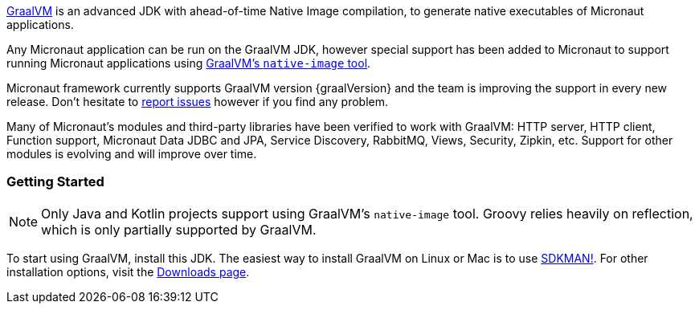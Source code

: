 https://www.graalvm.org[GraalVM] is an advanced JDK with ahead-of-time Native Image compilation, to generate native executables of Micronaut applications.

Any Micronaut application can be run on the GraalVM JDK, however special support has been added to Micronaut to support running Micronaut applications using https://www.graalvm.org/reference-manual/native-image/[GraalVM's `native-image` tool].

Micronaut framework currently supports GraalVM version {graalVersion} and the team is improving the support in every new release. Don't hesitate to https://github.com/micronaut-projects/micronaut-core/issues[report issues] however if you find any problem.

Many of Micronaut's modules and third-party libraries have been verified to work with GraalVM: HTTP server, HTTP client, Function support, Micronaut Data JDBC and JPA, Service Discovery, RabbitMQ, Views, Security, Zipkin, etc. Support for other modules is evolving and will improve over time.

=== Getting Started

NOTE: Only Java and Kotlin projects support using GraalVM’s `native-image` tool. Groovy relies heavily on reflection, which is only partially supported by GraalVM.

To start using GraalVM, install this JDK. The easiest way to install GraalVM on Linux or Mac is to use https://sdkman.io/[SDKMAN!]. For other installation options, visit the https://www.graalvm.org/downloads/[Downloads page].